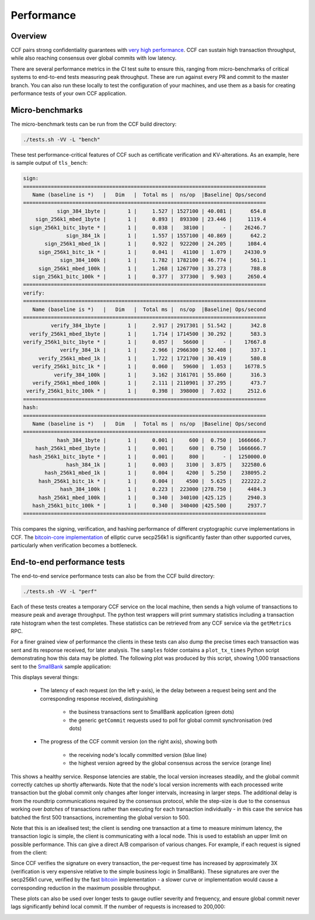 Performance
===========

Overview
--------

CCF pairs strong confidentiality guarantees with `very high performance <TR_>`_. CCF can sustain high transaction throughput, while also reaching consensus over global commits with low latency.

.. _TR: https://github.com/microsoft/CCF/blob/master/CCF-TECHNICAL-REPORT.pdf

There are several performance metrics in the CI test suite to ensure this, ranging from micro-benchmarks of critical systems to end-to-end tests measuring peak throughput. These are run against every PR and commit to the master branch. You can also run these locally to test the configuration of your machines, and use them as a basis for creating performance tests of your own CCF application.

Micro-benchmarks
----------------

The micro-benchmark tests can be run from the CCF build directory:

.. code-block:: bash

    ./tests.sh -VV -L "bench"

These test performance-critical features of CCF such as certificate verification and KV-alterations. As an example, here is sample output of ``tls_bench``:

.. code-block:: bash

    sign:
    ===============================================================================
       Name (baseline is *)   |   Dim   |  Total ms |  ns/op  |Baseline| Ops/second
    ===============================================================================
               sign_384_1byte |       1 |     1.527 | 1527100 | 40.081 |      654.8
        sign_256k1_mbed_1byte |       1 |     0.893 |  893300 | 23.446 |     1119.4
      sign_256k1_bitc_1byte * |       1 |     0.038 |   38100 |      - |    26246.7
                  sign_384_1k |       1 |     1.557 | 1557100 | 40.869 |      642.2
           sign_256k1_mbed_1k |       1 |     0.922 |  922200 | 24.205 |     1084.4
         sign_256k1_bitc_1k * |       1 |     0.041 |   41100 |  1.079 |    24330.9
                sign_384_100k |       1 |     1.782 | 1782100 | 46.774 |      561.1
         sign_256k1_mbed_100k |       1 |     1.268 | 1267700 | 33.273 |      788.8
       sign_256k1_bitc_100k * |       1 |     0.377 |  377300 |  9.903 |     2650.4
    ===============================================================================
    verify:
    ===============================================================================
       Name (baseline is *)   |   Dim   |  Total ms |  ns/op  |Baseline| Ops/second
    ===============================================================================
             verify_384_1byte |       1 |     2.917 | 2917301 | 51.542 |      342.8
      verify_256k1_mbed_1byte |       1 |     1.714 | 1714500 | 30.292 |      583.3
    verify_256k1_bitc_1byte * |       1 |     0.057 |   56600 |      - |    17667.8
                verify_384_1k |       1 |     2.966 | 2966300 | 52.408 |      337.1
         verify_256k1_mbed_1k |       1 |     1.722 | 1721700 | 30.419 |      580.8
       verify_256k1_bitc_1k * |       1 |     0.060 |   59600 |  1.053 |    16778.5
              verify_384_100k |       1 |     3.162 | 3161701 | 55.860 |      316.3
       verify_256k1_mbed_100k |       1 |     2.111 | 2110901 | 37.295 |      473.7
     verify_256k1_bitc_100k * |       1 |     0.398 |  398000 |  7.032 |     2512.6
    ===============================================================================
    hash:
    ===============================================================================
       Name (baseline is *)   |   Dim   |  Total ms |  ns/op  |Baseline| Ops/second
    ===============================================================================
               hash_384_1byte |       1 |     0.001 |     600 |  0.750 |  1666666.7
        hash_256k1_mbed_1byte |       1 |     0.001 |     600 |  0.750 |  1666666.7
      hash_256k1_bitc_1byte * |       1 |     0.001 |     800 |      - |  1250000.0
                  hash_384_1k |       1 |     0.003 |    3100 |  3.875 |   322580.6
           hash_256k1_mbed_1k |       1 |     0.004 |    4200 |  5.250 |   238095.2
         hash_256k1_bitc_1k * |       1 |     0.004 |    4500 |  5.625 |   222222.2
                hash_384_100k |       1 |     0.223 |  223000 |278.750 |     4484.3
         hash_256k1_mbed_100k |       1 |     0.340 |  340100 |425.125 |     2940.3
       hash_256k1_bitc_100k * |       1 |     0.340 |  340400 |425.500 |     2937.7
    ===============================================================================

This compares the signing, verification, and hashing performance of different cryptographic curve implementations in CCF. The `bitcoin-core implementation <bitcoin_256k1_>`_ of elliptic curve secp256k1 is significantly faster than other supported curves, particularly when verification becomes a bottleneck.

End-to-end performance tests
----------------------------

The end-to-end service performance tests can also be from the CCF build directory:

.. code-block:: bash

    ./tests.sh -VV -L "perf"

Each of these tests creates a temporary CCF service on the local machine, then sends a high volume of transactions to measure peak and average throughput. The python test wrappers will print summary statistics including a transaction rate histogram when the test completes. These statistics can be retrieved from any CCF service via the ``getMetrics`` RPC.

For a finer grained view of performance the clients in these tests can also dump the precise times each transaction was sent and its response received, for later analysis. The ``samples`` folder contains a ``plot_tx_times`` Python script demonstrating how this data may be plotted. The following plot was produced by this script, showing 1,000 transactions sent to the `SmallBank`_ sample application:

.. image:: img/1k_unsigned.png

This displays several things:

    * The latency of each request (on the left y-axis), ie the delay between a request being sent and the corresponding response received, distinguishing

        * the business transactions sent to SmallBank application (green dots) 
        * the generic ``getCommit`` requests used to poll for global commit synchronisation (red dots)

    * The progress of the CCF commit version (on the right axis), showing both

        * the receiving node's locally committed version (blue line)
        * the highest version agreed by the global consensus across the service (orange line)

This shows a healthy service. Response latencies are stable, the local version increases steadily, and the global commit correctly catches up shortly afterwards. Note that the node's local version increments with each processed write transaction but the global commit only changes after longer intervals, increasing in larger steps. The additional delay is from the roundtrip communications required by the consensus protocol, while the step-size is due to the consensus working over `batches` of transactions rather than executing for each transaction individually - in this case the service has batched the first 500 transactions, incrementing the global version to 500.

Note that this is an idealised test; the client is sending one transaction at a time to measure minimum latency, the transaction logic is simple, the client is communicating with a local node. This is used to establish an upper limit on possible performance. This can give a direct A/B comparison of various changes. For example, if each request is signed from the client:

.. image:: img/1k_signed.png

Since CCF verifies the signature on every transaction, the per-request time has increased by approximately 3X (verification is very expensive relative to the simple business logic in SmallBank). These signatures are over the secp256k1 curve, verified by the fast `bitcoin <bitcoin_256k1>`_ implementation - a slower curve or implementation would cause a corresponding reduction in the maximum possible throughput.

These plots can also be used over longer tests to gauge outlier severity and frequency, and ensure global commit never lags significantly behind local commit. If the number of requests is increased to 200,000:

.. image:: img/200k_unsigned.png
.. image:: img/200k_signed.png

.. _bitcoin_256k1: https://github.com/bitcoin-core/secp256k1
.. _SmallBank: https://github.com/microsoft/CCF/tree/master/samples/apps/smallbank

